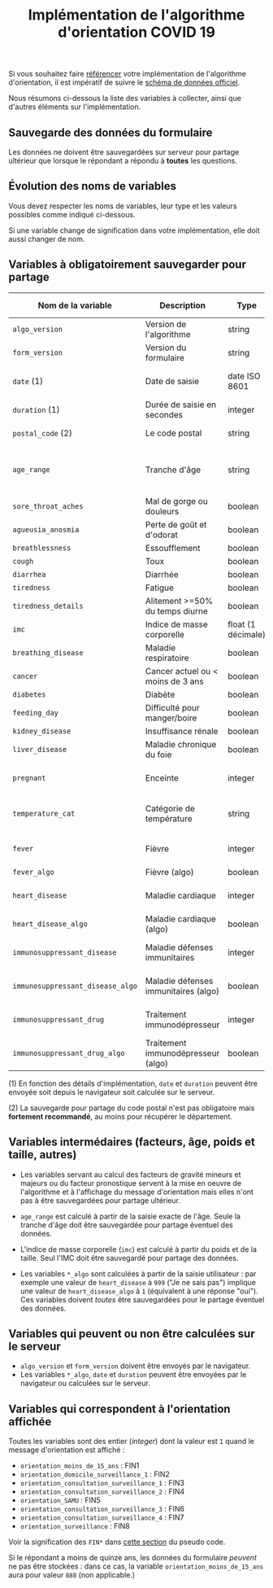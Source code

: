 #+title: Implémentation de l'algorithme d'orientation COVID 19

Si vous souhaitez faire [[file:referencement.org][référencer]] votre implémentation de
l'algorithme d'orientation, il est impératif de suivre le [[https://github.com/Delegation-numerique-en-sante/covid19-algorithme-orientation/blob/master/docs/json/openapi3.json][schéma de
données officiel]].

Nous résumons ci-dessous la liste des variables à collecter, ainsi que
d'autres éléments sur l'implémentation.

** Sauvegarde des données du formulaire

Les données ne doivent être sauvegardées sur serveur pour partage
ultérieur que lorsque le répondant a répondu à *toutes* les questions.

** Évolution des noms de variables

Vous devez respecter les noms de variables, leur type et les valeurs
possibles comme indiqué ci-dessous.

Si une variable change de signification dans votre implémentation,
elle doit aussi changer de nom.

** Variables à obligatoirement sauvegarder pour partage

| Nom de la variable             | Description                          | Type               | Exemple ou valeurs possibles                         |
|--------------------------------+--------------------------------------+--------------------+------------------------------------------------------|
| =algo_version=                   | Version de l'algorithme              | string             | Ex. "2020-03-30"                                     |
| =form_version=                   | Version du formulaire                | string             | Ex. "2020-03-30"                                     |
| =date= (1)                       | Date de saisie                       | date ISO 8601      | Ex. 2020-04-02T05:24:57.711-00:00                    |
| =duration= (1)                   | Durée de saisie en secondes          | integer            | Ex. 316                                              |
| =postal_code= (2)                | Le code postal                       | string             | Ex. "75019" ou "63XXX"                               |
|--------------------------------+--------------------------------------+--------------------+------------------------------------------------------|
| =age_range=                      | Tranche d'âge                        | string             | "inf_15" "from_15_to_49" "from_50_to_69" ou "sup_70" |
|--------------------------------+--------------------------------------+--------------------+------------------------------------------------------|
| =sore_throat_aches=              | Mal de gorge ou douleurs             | boolean            | =true= ou =false=                                        |
| =agueusia_anosmia=               | Perte de goût et d'odorat            | boolean            | =true= ou =false=                                        |
| =breathlessness=                 | Essoufflement                        | boolean            | =true= ou =false=                                        |
| =cough=                          | Toux                                 | boolean            | =true= ou =false=                                        |
| =diarrhea=                       | Diarrhée                             | boolean            | =true= ou =false=                                        |
| =tiredness=                      | Fatigue                              | boolean            | =true= ou =false=                                        |
| =tiredness_details=              | Alitement >=50% du temps diurne      | boolean            | =true= ou =false=                                        |
|--------------------------------+--------------------------------------+--------------------+------------------------------------------------------|
| =imc=                            | Indice de masse corporelle           | float (1 décimale) | Ex. 29.8                                             |
| =breathing_disease=              | Maladie respiratoire                 | boolean            | =true= ou =false=                                        |
| =cancer=                         | Cancer actuel ou < moins de 3 ans    | boolean            | =true= ou =false=                                        |
| =diabetes=                       | Diabète                              | boolean            | =true= ou =false=                                        |
| =feeding_day=                    | Difficulté pour manger/boire         | boolean            | =true= ou =false=                                        |
| =kidney_disease=                 | Insuffisance rénale                  | boolean            | =true= ou =false=                                        |
| =liver_disease=                  | Maladie chronique du foie            | boolean            | =true= ou =false=                                        |
| =pregnant=                       | Enceinte                             | integer            | 0 (non) ou 1 ou 888 ("Non applicable")               |
|--------------------------------+--------------------------------------+--------------------+------------------------------------------------------|
| =temperature_cat=                | Catégorie de température             | string             | "inf_35.5" "35.5-37.7" "37.7-38.9" "sup_39" "NSP"    |
|--------------------------------+--------------------------------------+--------------------+------------------------------------------------------|
| =fever=                          | Fièvre                               | integer            | 0 (non) ou 1 ou 999 ("Je ne sais pas")               |
| =fever_algo=                     | Fièvre (algo)                        | boolean            | =true= ou =false=                                        |
| =heart_disease=                  | Maladie cardiaque                    | integer            | 0 (non) ou 1 ou 999 ("Je ne sais pas")               |
| =heart_disease_algo=             | Maladie cardiaque (algo)             | boolean            | =true= ou =false=  ("Je ne sais pas" = true)             |
| =immunosuppressant_disease=      | Maladie défenses immunitaires        | integer            | 0 (non) ou 1 ou 999 ("Je ne sais pas")               |
| =immunosuppressant_disease_algo= | Maladie défenses immunitaires (algo) | boolean            | =true= ou =false=  ("Je ne sais pas" = false)            |
| =immunosuppressant_drug=         | Traitement immunodépresseur          | integer            | 0 (non) ou 1 ou 999 ("Je ne sais pas")               |
| =immunosuppressant_drug_algo=    | Traitement immunodépresseur (algo)   | boolean            | =true= ou =false=  ("Je ne sais pas" = false)            |

(1) En fonction des détails d'implémentation, =date= et =duration= peuvent être envoyée soit depuis le navigateur soit calculée sur le serveur.

(2) La sauvegarde pour partage du code postal n'est pas obligatoire mais *fortement recommandé*, au moins pour récupérer le département.

** Variables intermédaires (facteurs, âge, poids et taille, autres)

- Les variables servant au calcul des facteurs de gravité mineurs et majeurs ou du facteur pronostique servent à la mise en oeuvre de l'algorithme et à l'affichage du message d'orientation mais elles n'ont pas à être sauvegardées pour partage ultérieur.

- =age_range= est calculé à partir de la saisie exacte de l'âge.  Seule la tranche d'âge doit être sauvegardée pour partage éventuel des données.

- L'indice de masse corporelle (=imc=) est calculé à partir du poids et de la taille.  Seul l'IMC doit être sauvegardé pour partage des données.

- Les variables =*_algo= sont calculées à partir de la saisie utilisateur : par exemple une valeur de =heart_disease= à =999= ("Je ne sais pas") implique une valeur de =heart_disease_algo= à =1= (équivalent à une réponse "oui").  Ces variables doivent /toutes/ être sauvegardées pour le partage éventuel des données.

** Variables qui peuvent ou non être calculées sur le serveur

- =algo_version= et =form_version= doivent être envoyés par le navigateur.
- Les variables =*_algo=, =date= et =duration= peuvent être envoyées par le navigateur ou calculées sur le serveur.

** Variables qui correspondent à l'orientation affichée

Toutes les variables sont des entier (/integer/) dont la valeur est =1=
quand le message d'orientation est affiché :

- =orientation_moins_de_15_ans= : FIN1
- =orientation_domicile_surveillance_1= : FIN2
- =orientation_consultation_surveillance_1= : FIN3
- =orientation_consultation_surveillance_2= : FIN4
- =orientation_SAMU= : FIN5
- =orientation_consultation_surveillance_3= : FIN6
- =orientation_consultation_surveillance_4= : FIN7
- =orientation_surveillance= : FIN8

Voir la signification des =FIN*= dans [[https://github.com/Delegation-numerique-en-sante/covid19-algorithme-orientation/blob/master/pseudo-code.org#conclusions-possibles][cette section]] du pseudo code.

Si le répondant a moins de quinze ans, les données du formulaire
/peuvent/ ne pas être stockées : dans ce cas, la variable
=orientation_moins_de_15_ans= aura pour valeur =888= (non applicable.)
